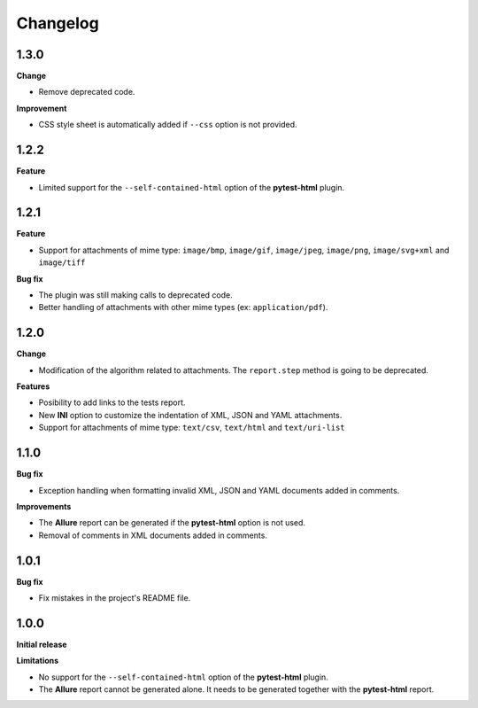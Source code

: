 =========
Changelog
=========


1.3.0
=====

**Change**

* Remove deprecated code.

**Improvement**

* CSS style sheet is automatically added if ``--css`` option is not provided.


1.2.2
=====

**Feature**

* Limited support for the ``--self-contained-html`` option of the **pytest-html** plugin.


1.2.1
=====

**Feature**

* Support for attachments of mime type: ``image/bmp``, ``image/gif``, ``image/jpeg``, ``image/png``, ``image/svg+xml`` and ``image/tiff``

**Bug fix**

* The plugin was still making calls to deprecated code.
* Better handling of attachments with other mime types (ex: ``application/pdf``).


1.2.0
=====

**Change**

* Modification of the algorithm related to attachments. The ``report.step`` method is going to be deprecated.

**Features**

* Posibility to add links to the tests report.
* New **INI** option to customize the indentation of XML, JSON and YAML attachments.
* Support for attachments of mime type: ``text/csv``, ``text/html``  and ``text/uri-list``


1.1.0
=====

**Bug fix**

* Exception handling when formatting invalid XML, JSON and YAML documents added in comments.
 
**Improvements**

* The **Allure** report can be generated if the **pytest-html** option is not used.
* Removal of comments in XML documents added in comments.


1.0.1
=====

**Bug fix**

* Fix mistakes in the project's README file.


1.0.0
=====

**Initial release**

**Limitations**

* No support for the ``--self-contained-html`` option of the **pytest-html** plugin.

* The **Allure** report cannot be generated alone. It needs to be generated together with the **pytest-html** report.
